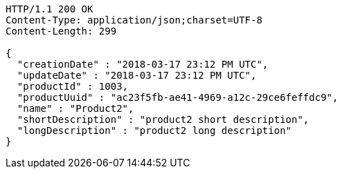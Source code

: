 [source,http,options="nowrap"]
----
HTTP/1.1 200 OK
Content-Type: application/json;charset=UTF-8
Content-Length: 299

{
  "creationDate" : "2018-03-17 23:12 PM UTC",
  "updateDate" : "2018-03-17 23:12 PM UTC",
  "productId" : 1003,
  "productUuid" : "ac23f5fb-ae41-4969-a12c-29ce6feffdc9",
  "name" : "Product2",
  "shortDescription" : "product2 short description",
  "longDescription" : "product2 long description"
}
----